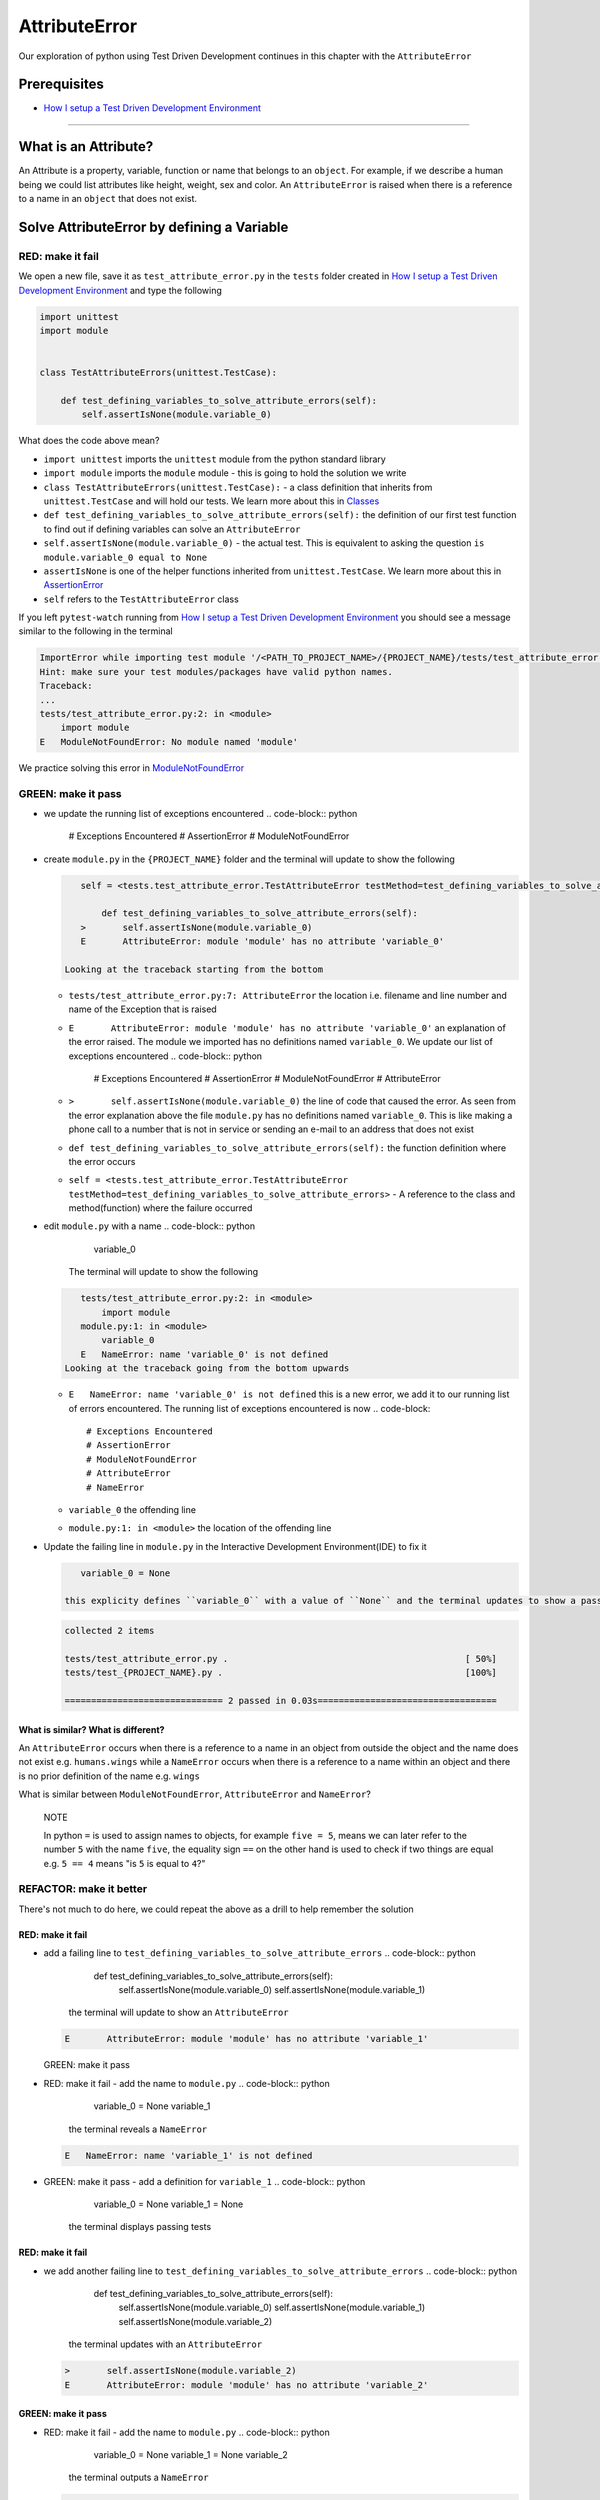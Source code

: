 AttributeError
==============

Our exploration of python using Test Driven Development continues in this chapter with the ``AttributeError``

Prerequisites
-------------


* `How I setup a Test Driven Development Environment <./How I How I setup a Test Driven Development Environment.rst>`_

----

What is an Attribute?
---------------------

An Attribute is a property, variable, function or name that belongs to an ``object``. For example, if we describe a human being we could list attributes like height, weight, sex and color.
An ``AttributeError`` is raised when there is a reference to a name in an ``object`` that does not exist.

Solve AttributeError by defining a Variable
-------------------------------------------

RED: make it fail
^^^^^^^^^^^^^^^^^

We open a new file, save it as ``test_attribute_error.py`` in the ``tests`` folder created in `How I setup a Test Driven Development Environment <./How I How I setup a Test Driven Development Environment.rst>`_ and type the following

.. code-block:: python

   import unittest
   import module


   class TestAttributeErrors(unittest.TestCase):

       def test_defining_variables_to_solve_attribute_errors(self):
           self.assertIsNone(module.variable_0)

What does the code above mean?


* ``import unittest`` imports the ``unittest`` module from the python standard library
* ``import module`` imports the ``module`` module - this is going to hold the solution we write
* ``class TestAttributeErrors(unittest.TestCase):`` - a class definition that inherits from ``unittest.TestCase`` and will hold our tests. We learn more about this in `Classes <./CLASSES.rst>`_
* ``def test_defining_variables_to_solve_attribute_errors(self):`` the definition of our first test function to find out if defining variables can solve an ``AttributeError``
* ``self.assertIsNone(module.variable_0)`` - the actual test. This is equivalent to asking the question ``is module.variable_0 equal to None``
* ``assertIsNone`` is one of the helper functions inherited from ``unittest.TestCase``. We learn more about this in `AssertionError <./ASSERTION_ERROR.rst>`_
* ``self`` refers to the ``TestAttributeError`` class

If you left ``pytest-watch`` running from `How I setup a Test Driven Development Environment <./How I How I setup a Test Driven Development Environment.rst>`_ you should see a message similar to the following in the terminal

.. code-block:: shell

   ImportError while importing test module '/<PATH_TO_PROJECT_NAME>/{PROJECT_NAME}/tests/test_attribute_error.py'.
   Hint: make sure your test modules/packages have valid python names.
   Traceback:
   ...
   tests/test_attribute_error.py:2: in <module>
       import module
   E   ModuleNotFoundError: No module named 'module'

We practice solving this error in `ModuleNotFoundError <./MODULE_NOT_FOUND_ERROR.rst>`_

GREEN: make it pass
^^^^^^^^^^^^^^^^^^^


* we update the running list of exceptions encountered
  .. code-block:: python

       # Exceptions Encountered
       # AssertionError
       # ModuleNotFoundError

*
  create ``module.py`` in the ``{PROJECT_NAME}`` folder and the terminal will update to show the following

  .. code-block:: python

       self = <tests.test_attribute_error.TestAttributeError testMethod=test_defining_variables_to_solve_attribute_errors>

           def test_defining_variables_to_solve_attribute_errors(self):
       >       self.assertIsNone(module.variable_0)
       E       AttributeError: module 'module' has no attribute 'variable_0'

    Looking at the traceback starting from the bottom


  * ``tests/test_attribute_error.py:7: AttributeError`` the location i.e. filename and line number and name of the Exception that is raised
  * ``E       AttributeError: module 'module' has no attribute 'variable_0'`` an explanation of the error raised. The module we imported has no definitions named ``variable_0``. We update our list of exceptions encountered
    .. code-block:: python

         # Exceptions Encountered
         # AssertionError
         # ModuleNotFoundError
         # AttributeError

  * ``>       self.assertIsNone(module.variable_0)`` the line of code that caused the error. As seen from the error explanation above the file ``module.py`` has no definitions named ``variable_0``. This is like making a phone call to a number that is not in service or sending an e-mail to an address that does not exist
  * ``def test_defining_variables_to_solve_attribute_errors(self):`` the function definition where the error occurs
  * ``self = <tests.test_attribute_error.TestAttributeError testMethod=test_defining_variables_to_solve_attribute_errors>`` - A reference to the class and method(function) where the failure occurred

* edit ``module.py`` with a name
  .. code-block:: python

       variable_0
    The terminal will update to show the following
  .. code-block::

       tests/test_attribute_error.py:2: in <module>
           import module
       module.py:1: in <module>
           variable_0
       E   NameError: name 'variable_0' is not defined
    Looking at the traceback going from the bottom upwards

  * ``E   NameError: name 'variable_0' is not defined`` this is a new error, we add it to our running list of errors encountered. The running list of exceptions encountered is now
    .. code-block::

         # Exceptions Encountered
         # AssertionError
         # ModuleNotFoundError
         # AttributeError
         # NameError

  * ``variable_0`` the offending line
  * ``module.py:1: in <module>`` the location of the offending line

*
  Update the failing line in ``module.py`` in the Interactive Development Environment(IDE) to fix it

  .. code-block:: python

       variable_0 = None

    this explicity defines ``variable_0`` with a value of ``None`` and the terminal updates to show a passing test. YES!

  .. code-block:: shell

       collected 2 items

       tests/test_attribute_error.py .                                             [ 50%]
       tests/test_{PROJECT_NAME}.py .                                              [100%]

       ============================== 2 passed in 0.03s==================================

What is similar? What is different?
~~~~~~~~~~~~~~~~~~~~~~~~~~~~~~~~~~~

An ``AttributeError`` occurs when there is a reference to a name in an object from outside the object and the name does not exist e.g. ``humans.wings`` while a ``NameError`` occurs when there is a reference to a name within an object and there is no prior definition of the name e.g. ``wings``

What is similar between ``ModuleNotFoundError``\ , ``AttributeError`` and ``NameError``\ ?

..

   NOTE

   In python ``=`` is used to assign names to objects, for example ``five = 5``\ , means we can later refer to the number ``5`` with the name ``five``\ , the equality sign ``==`` on the other hand is used to check if two things are equal e.g. ``5 == 4`` means "is ``5`` is equal to ``4``\ ?"


REFACTOR: make it better
^^^^^^^^^^^^^^^^^^^^^^^^

There's not much to do here, we could repeat the above as a drill to help remember the solution

RED: make it fail
~~~~~~~~~~~~~~~~~


* add a failing line to ``test_defining_variables_to_solve_attribute_errors``
  .. code-block:: python

           def test_defining_variables_to_solve_attribute_errors(self):
               self.assertIsNone(module.variable_0)
               self.assertIsNone(module.variable_1)
    the terminal will update to show an ``AttributeError``
  .. code-block:: python

       E       AttributeError: module 'module' has no attribute 'variable_1'
  GREEN: make it pass
* RED: make it fail - add the name to ``module.py``
  .. code-block:: python

       variable_0 = None
       variable_1
    the terminal reveals a ``NameError``
  .. code-block:: python

       E   NameError: name 'variable_1' is not defined

* GREEN: make it pass - add a definition for ``variable_1``
  .. code-block:: python

       variable_0 = None
       variable_1 = None
    the terminal displays passing tests

RED: make it fail
~~~~~~~~~~~~~~~~~


* we add another failing line to ``test_defining_variables_to_solve_attribute_errors``
  .. code-block:: python

       def test_defining_variables_to_solve_attribute_errors(self):
           self.assertIsNone(module.variable_0)
           self.assertIsNone(module.variable_1)
           self.assertIsNone(module.variable_2)
    the terminal updates with an ``AttributeError``
  .. code-block:: shell

       >       self.assertIsNone(module.variable_2)
       E       AttributeError: module 'module' has no attribute 'variable_2'

GREEN: make it pass
~~~~~~~~~~~~~~~~~~~


* RED: make it fail - add the name to ``module.py``
  .. code-block:: python

       variable_0 = None
       variable_1 = None
       variable_2
    the terminal outputs a ``NameError``
  .. code-block:: shell

       E   NameError: name 'variable_2' is not defined

* GREEN: make it pass - define ``variable_2`` in ``module.py``
  .. code-block:: python

       variable_0 = None
       variable_1 = None
       variable_2 = None
    The tests pass

RED: make it fail
~~~~~~~~~~~~~~~~~


* we add another failing line to ``test_defining_variables_to_solve_attribute_errors``
  .. code-block:: python

       def test_defining_variables_to_solve_attribute_errors(self):
           self.assertIsNone(module.variable_0)
           self.assertIsNone(module.variable_1)
           self.assertIsNone(module.variable_2)
           self.assertIsNone(module.variable_3)
    the terminal gives an ``AttributeError``
  .. code-block:: shell

       E       AttributeError: module 'module' has no attribute 'variable_3'

GREEN: make it pass
"""""""""""""""""""


* RED: make it fail - we add the name
  .. code-block:: python

       variable_0 = None
       variable_1 = None
       variable_2 = None
       variable_3
    the terminal displays a ``NameError``
  .. code-block:: shell

       E   NameError: name 'variable_3' is not defined

* GREEN: make it pass - we define the name
  .. code-block:: python

       variable_0 = None
       variable_1 = None
       variable_2 = None
       variable_3 = None

We have a pattern for our drill. When we test an attribute in a module, we encounter


* an ``AttributeError`` when the attribute does not exist
* a ``NameError`` when we add the name to the module
* a passing test when we define the name as a variable

Update the ``TestAttributeError`` class in ``tests/test_attribute_error.py`` by adding more tests until you get to ``self.assertIsNone(module.variable_99)``\ , you will have 102 statements in total

.. code-block:: python

       def test_defining_variables_to_solve_attribute_errors(self):
           self.assertIsNone(module.variable_0)
           self.assertIsNone(module.variable_1)
           self.assertIsNone(module.variable_2)
           self.assertIsNone(module.variable_3)
           ...
           self.assertIsNone(module.variable_99)
           self.assertFalse(module.false)
           self.assertTrue(module.true)

Repeat the pattern until all tests pass.


* What's your solution to the last two tests? They are similar to the test for failure in `How I setup a Test Driven Development Environment <./How I How I setup a Test Driven Development Environment.rst>`_
* did you update ``module.py`` this way?
  .. code-block::

       true = True
       false = False

*WELL DONE!* You now know


* How to solve `ModuleNotFoundError <./MODULE_NOT_FOUND_ERROR.rst>`_
* How to solve ``NameError`` using variables
* How to solve `AttributeError <./ATTRIBUTE_ERROR.rst>`_ by defining variables

Solve AttributeError by defining a Function
-------------------------------------------

Let us take a look at solving ``AttributeError`` with functions

RED: make it fail
^^^^^^^^^^^^^^^^^

Update the ``TestAttributeError`` class in ``tests/test_attribute_error.py`` with a new test

.. code-block:: python

           def test_defining_functions_to_solve_attribute_errors(self):
               self.assertIsNone(module.function_0())

the terminal updates to show

.. code-block:: python

   E       AttributeError: module 'module' has no attribute 'function_0'

GREEN: make it pass
^^^^^^^^^^^^^^^^^^^


*
  we try the solution we know for solving ``AttributeError`` using variables and update ``module.py``

  .. code-block:: python

       function_0 = None

    we see a ``TypeError`` in the terminal

  .. code-block:: shell

       E       TypeError: 'NoneType' object is not callable

    this is new so we update our list of exceptions encountered

  .. code-block:: python

       # Exceptions Encountered
       # AssertionError
       # ModuleNotFoundError
       # AttributeError
       # NameError
       # TypeError

    a ``TypeError`` is raised in this case because we ``called`` an object that was not ``callable``. A callable object is an object that can potentially handle inputs. We can define a callable as a ``class`` or a ``function``.

    We go over callables in `Functions <./FUNCTIONS.rst>`_ and `Classes <./CLASSES.rst>`_. When an object is defined as a callable, we call it by adding parentheses at the end e.g. ``module.function_0()`` will call ``function_0`` in ``module.py``

*
  let us change ``function_0`` in ``module.py`` to a function by modifying its definition using the ``def`` keyword

  .. code-block:: python

       def function_0():
           return None

    the terminal updates to show tests pass

  ..

     *What is a Function?*


     * A ``function`` is a named block of code that performs some action or series of actions
     * In python a function always returns something
     * the default return value of a function is ``None``
     * the line with ``return`` is the last executable line of code in a function


REFACTOR: make it better
^^^^^^^^^^^^^^^^^^^^^^^^


* Time to a drill like we did with variables. Update ``test_defining_functions_to_solve_attribute_errors`` in the ``TestAttributeError`` class in\ ``tests/test_attribute_error.py`` to include calls to functions in ``module.py`` until you have one for ``module.function_99()``\ , you will have 100 tests in total
  .. code-block:: python

       def test_defining_functions_to_solve_attribute_errors(self):
           self.assertIsNone(module.function_0())
           self.assertIsNone(module.function_1())
           self.assertIsNone(module.function_2())
           self.assertIsNone(module.function_3())
           ...
           self.assertIsNone(module.function_99())
    the terminal updates to show an error
  .. code-block:: shell

       E       AttributeError: module 'module' has no attribute 'function_1'
    update ``module.py`` with the solution until all tests pass

*YOU DID IT AGAIN!* You now know


* How to solve `ModuleNotFoundError <./MODULE_NOT_FOUND_ERROR.rst>`_
* How to solve ``NameError``
* How to solve `AttributeError <./ATTRIBUTE_ERROR.rst>`_ by defining variables and functions

Solve AttributeError by defining a Class
----------------------------------------

A class is a blueprint that represents an object, it is a collection of functions(methods) and attributes. Attributes are names which represent a value. Methods are functions that can accept inputs and return a value. For example we could define a "Human" class with attributes like eye color, date of birth, height and weight, and methods like age which returns a value based on the current year and date of birth. Let us explore ``AttributeError`` with classes.

RED: make it fail
^^^^^^^^^^^^^^^^^


* We add a test function to the ``TestAttributeError`` class in ``tests/test_attribute_error.py``
  .. code-block:: python

       def test_defining_functions_to_solve_attribute_errors(self):
           self.assertIsNone(module.Class0())
    the terminal shows
  .. code-block:: python

       E       AttributeError: module 'module' has no attribute 'Class0'
    Looking at the traceback we see it's the line we added that caused the failure

  * We are familiar with an ``AttributeError``
  * This also looks exactly like the tests in ``test_defining_functions_to_solve_attribute_errors``
  * What's the difference?

GREEN: make it pass
^^^^^^^^^^^^^^^^^^^


* Update ``module.py``
  .. code-block:: python

       Class0 = None
    the terminal updates to show a ``TypeError``
  .. code-block:: shell

       E       TypeError: 'NoneType' object is not callable
    We dealt with a similar issue earlier, let us make ``Class0`` callable the way we know how. Change the variable to a function using the ``def`` keyword in ``module.py``
  .. code-block:: python

       def Class():
           return None
    The tests pass! Something is odd here, what is the difference between `Classes <./CLASSES.rst>`_ and `Functions <./FUNCTIONS.rst>`_\ ? Why are we writing a different set of tests for Classes if the solutions are the same?

REFACTOR: make it better
^^^^^^^^^^^^^^^^^^^^^^^^


* let us make it a drill. Add lines to ``test_defining_functions_to_solve_attribute_errors`` in the ``TestAttributeError`` class in ``tests/test_attribute_error.py`` until we have one for ``module.Class99()``\ , there will be 100 tests in total
  .. code-block:: python

       def test_defining_classes_to_solve_attribute_errors(self):
           self.assertIsNone(module.Class0())
           self.assertIsNone(module.Class1())
           self.assertIsNone(module.Class2())
           self.assertIsNone(module.Class3())
           ...
           self.assertIsNone(module.Class99())
    the terminal updates to show
  .. code-block:: shell

           E       AttributeError: module 'module' has no attribute 'Class1'
    update ``module.py`` with each solution until all tests pass

*WELL DONE!* You now know


* How to solve `ModuleNotFoundError <./MODULE_NOT_FOUND_ERROR.rst>`_
* How to solve ``NameError``
* How to solve `AttributeError <./ATTRIBUTE_ERROR.rst>`_ by defining variables, `functions <./FUNCTIONS.rst>`_ and `classes <./CLASSES.rst>`_

  * do we know how to define `classes <./CLASSES.rst>`_ if we define them the same was as `functions <./FUNCTIONS.rst>`_\ ?

Solve AttributeError by defining an Attribute in a Class
--------------------------------------------------------

RED: make it fail
^^^^^^^^^^^^^^^^^


* We add a new test to the ``TestAttributeError`` class in ``test_attribute_error.py``
  .. code-block:: python

       def test_defining_attributes_in_classes_to_solve_attribute_errors(self):
           self.assertIsNone(module.Class.attribute_0)
    the terminal updates to show an ``AttributeError``
  .. code-block:: python

       >       self.assertIsNone(module.Class.attribute_0)
       E       AttributeError: module 'module' has no attribute 'Class'

GREEN: make it pass
^^^^^^^^^^^^^^^^^^^


* update ``module.py`` with a variable
  .. code-block:: python

       Class = None
    the terminal updates to show
  .. code-block:: python

       E       AttributeError: 'NoneType' object has no attribute 'attribute_0'
    change the variable to a function
  .. code-block:: python

       def Class():
           return None
    the terminal updates to show
  .. code-block:: shell

       E       AttributeError: 'function' object has no attribute 'attribute_0'
    is it possible to define an attribute in a function and access it?
    update ``module.py``
  .. code-block:: python

       def Class():
           attribute_0 = None
           return None
    the terminal still gives the same error, our experiment had no effect on the test
* what if we use the ``class`` keyword to define ``Class`` instead of ``def``
  .. code-block:: python

       class Class():
           attribute_0 = None
           return None
    the terminal now shows a ``SyntaxError``
  .. code-block:: shell

       E       return None
       E       ^^^^^^^^^^^
       E   SyntaxError: 'return' outside function


  * We add ``SyntaxError`` to our running list of exceptions
    .. code-block:: python

         # Exceptions Encountered
         # AssertionError
         # ModuleNotFoundError
         # AttributeError
         # NameError
         # TypeError
         # SyntaxError

  * The error is caused by the ``return`` statement being outside of a function

* remove the return statement
  .. code-block:: python

       class Class():
           attribute_0 = None
    Eureka! The Tests pass!!

REFACTOR: make it better
^^^^^^^^^^^^^^^^^^^^^^^^


* The current solution for ``test_defining_classes_to_solve_attribute_errors`` was done by defining functions but the test says ``definining_classes``. let us update those tests to use the proper way of defining `classes <./CLASSES.rst>`_ that we just learned. Update ``module.py`` to use ``class`` instead of ``def`` e.g.
  .. code-block:: python

       class Class0():
           pass
       ...
       class Class99():
           pass
    ``pass`` is a keyword used as a placeholder that does nothing
* We now know how to properly define a class with an attribute. To practice defining an attribute we will make a drill by adding more lines like we did for variables, functions and classes, until you have a total of 100 lines with the last test for module.Class.attribute_99
  .. code-block:: python

       def test_defining_attributes_in_classes_to_solve_attribute_errors(self):
           self.assertIsNone(module.Class.attribute_0)
           self.assertIsNone(module.Class.attribute_1)
           self.assertIsNone(module.Class.attribute_2)
           self.assertIsNone(module.Class.attribute_3)
           ...
           self.assertIsNone(module.Class.attribute_99)
    the terminal updates to show
  .. code-block:: python

       E       AttributeError: type object 'Class' has no attribute 'attribute_1'
    update ``module.py`` with the solutions until all tests pass

*WELL DONE!* You now know You now know


* How to solve `ModuleNotFoundError <./MODULE_NOT_FOUND_ERROR.rst>`_
* How to solve ``NameError``
* How to solve `AttributeError <./ATTRIBUTE_ERROR.rst>`_ by defining variables, `functions <./FUNCTIONS.rst>`_ and `classes <./CLASSES.rst>`_
* How to solve `AttributeError <./ATTRIBUTE_ERROR.rst>`_ by defining

  * variables
  * `functions <./FUNCTIONS.rst>`_
  * `classes <./ASSERTION_ERROR.rst>`_
  * attributes(variables) in classes

Solve AttributeError by defining a Method(Function) in a Class
--------------------------------------------------------------

RED: make it fail
^^^^^^^^^^^^^^^^^


* we add a new test to the ``TestAttributeError`` class in ``test_attribute_error.py``
  .. code-block:: python

       def test_defining_functions_in_classes_to_solve_attribute_errors(self):
           self.assertIsNone(module.Class.method_0())
    the terminal updates to show an ``AttributeError``
  .. code-block:: python

       >       self.assertIsNone(module.Class.method_0())
       E       AttributeError: type object 'Class' has no attribute 'method_0'

GREEN: make it pass
^^^^^^^^^^^^^^^^^^^


* Update the class ``Class`` in ``module.py``
  .. code-block:: python

       class Class():
           ...
           method_0 = None
    the terminal will update to show a ``TypeError``
  .. code-block:: shell

       >       self.assertIsNone(module.Class.method_0())
       E       TypeError: 'NoneType' object is not callable
    this is in our list of errors
* using the solution we know for it, we change ``method_0`` from an attribute to a method using the ``def`` keyword to make it callable
  .. code-block:: python

       class Class():
           ...
           def method_0():
               return None
    Fantastic! the terminal has all tests passing.

REFACTOR: make it better
^^^^^^^^^^^^^^^^^^^^^^^^

You know the "drill", update ``test_defining_functions_in_classes_to_solve_attribute_errors`` in ``TestAttributeError`` in ``test_attribute_error.py`` with more lines until we have 100 tests ending with one for ``module.Class.method_99()``

.. code-block:: python

       def test_defining_functions_in_classes_to_solve_attribute_errors(self):
           self.assertIsNone(module.Class.method_0())
           self.assertIsNone(module.Class.method_1())
           self.assertIsNone(module.Class.method_2())
           self.assertIsNone(module.Class.method_3())
           ...
           self.assertIsNone(module.Class.method_99())

repeat the solution until all tests pass

*CONGRATULATIONS!* You now know


* How to solve `ModuleNotFoundError <./MODULE_NOT_FOUND_ERROR.rst>`_
* How to solve ``NameError``
* How to solve `AttributeError <./ATTRIBUTE_ERROR.rst>`_ by defining variables, `functions <./FUNCTIONS.rst>`_ and `classes <./CLASSES.rst>`_
* How to solve `AttributeError <./ATTRIBUTE_ERROR.rst>`_ by defining

  * variables
  * `functions <./FUNCTIONS.rst>`_
  * `classes <./ASSERTION_ERROR.rst>`_
  * attributes(variables) in classes
  * methods(functions) in classes

*WHAT IS THE DIFFERENCE BETWEEN CLASSES AND FUNCTIONS?*


* we can access attributes(variables) we define in a class from outside the class
* we cannot access variables we define in a function from outside the function
* the keywords used to define them are different - ``def`` vs ``class``
* their naming conventions are different - ``snake_case`` vs ``CamelCase``
